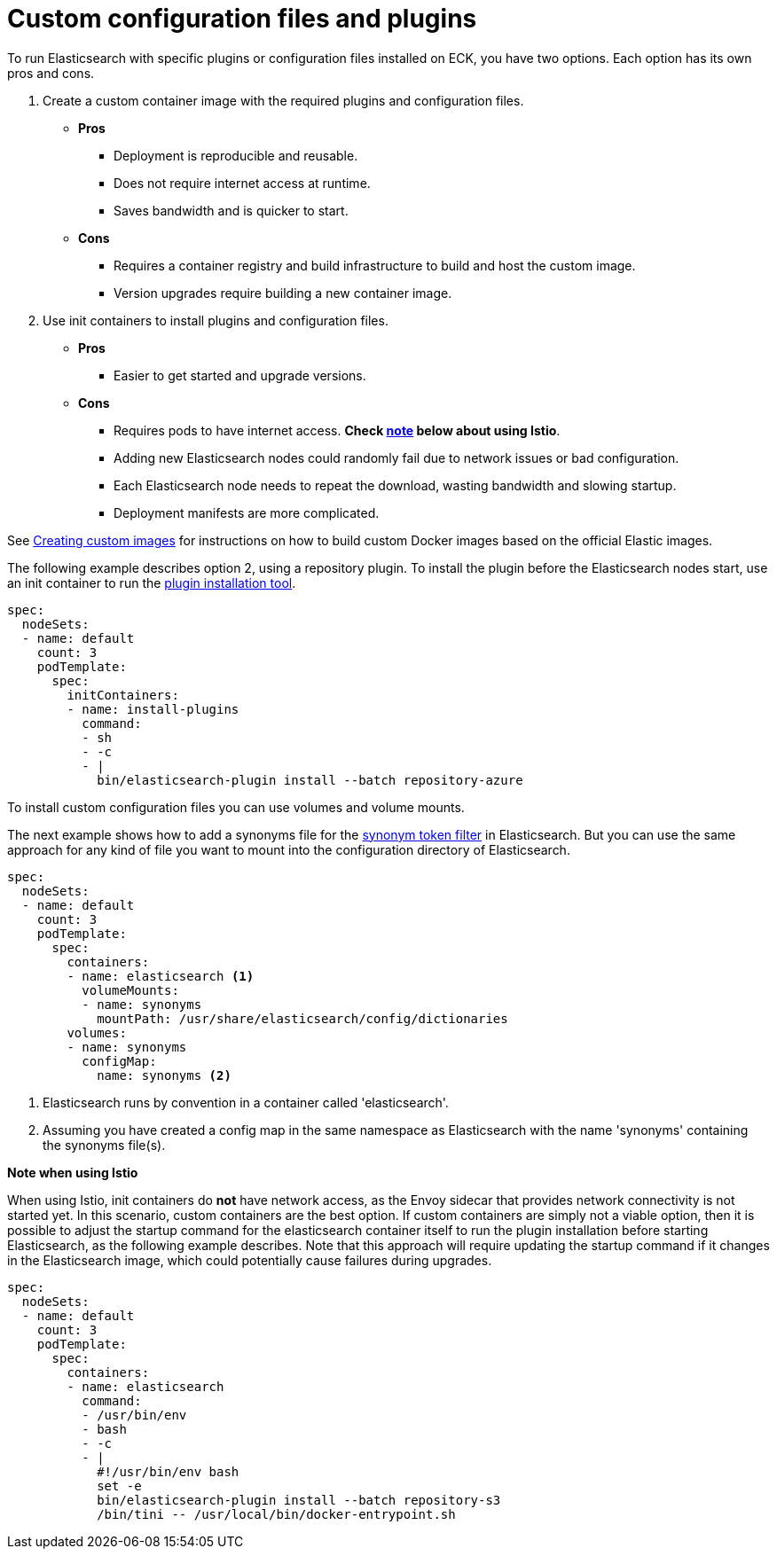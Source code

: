 :parent_page_id: elasticsearch-specification
:page_id: bundles-plugins
ifdef::env-github[]
****
link:https://www.elastic.co/guide/en/cloud-on-k8s/master/k8s-{parent_page_id}.html#k8s-{page_id}[View this document on the Elastic website]
****
endif::[]
[id="{p}-{page_id}"]
= Custom configuration files and plugins

To run Elasticsearch with specific plugins or configuration files installed on ECK, you have two options. Each option has its own pros and cons.

. Create a custom container image with the required plugins and configuration files.
+ 
* *Pros*
** Deployment is reproducible and reusable.
** Does not require internet access at runtime.
** Saves bandwidth and is quicker to start.
+
* *Cons*
** Requires a container registry and build infrastructure to build and host the custom image.
** Version upgrades require building a new container image.

. Use init containers to install plugins and configuration files.
+
* *Pros*
** Easier to get started and upgrade versions.
+
* *Cons*
** Requires pods to have internet access. *Check <<istio-note,note>> below about using Istio*.
** Adding new Elasticsearch nodes could randomly fail due to network issues or bad configuration.
** Each Elasticsearch node needs to repeat the download, wasting bandwidth and slowing startup.
** Deployment manifests are more complicated.

See <<{p}-custom-images,Creating custom images>> for instructions on how to build custom Docker images based on the official Elastic images.

The following example describes option 2, using a repository plugin. To install the plugin before the Elasticsearch
nodes start, use an init container to run the link:https://www.elastic.co/guide/en/elasticsearch/plugins/current/installation.html[plugin installation tool].

[source,yaml]
----
spec:
  nodeSets:
  - name: default
    count: 3
    podTemplate:
      spec:
        initContainers:
        - name: install-plugins
          command:
          - sh
          - -c
          - |
            bin/elasticsearch-plugin install --batch repository-azure
----

To install custom configuration files you can use volumes and volume mounts.

The next example shows how to add a synonyms file for the
link:https://www.elastic.co/guide/en/elasticsearch/reference/current/analysis-synonym-tokenfilter.html[synonym token filter] in Elasticsearch.
But you can use the same approach for any kind of file you want to mount into the configuration directory of Elasticsearch.

[source,yaml]
----
spec:
  nodeSets:
  - name: default
    count: 3
    podTemplate:
      spec:
        containers:
        - name: elasticsearch <1>
          volumeMounts:
          - name: synonyms
            mountPath: /usr/share/elasticsearch/config/dictionaries
        volumes:
        - name: synonyms
          configMap:
            name: synonyms <2>
----

<1> Elasticsearch runs by convention in a container called 'elasticsearch'.
<2> Assuming you have created a config map in the same namespace as Elasticsearch with the name 'synonyms' containing the synonyms file(s).

[id="istio-note"]
**Note when using Istio**

When using Istio, init containers do *not* have network access, as the Envoy sidecar that provides network connectivity is not started yet. In this scenario, custom containers are the best option. If custom containers are simply not a viable option, then it is possible to adjust the startup command for the elasticsearch container itself to run the plugin installation before starting Elasticsearch, as the following example describes. Note that this approach will require updating the startup command if it changes in the Elasticsearch image, which could potentially cause failures during upgrades.

[source,yaml]
----
spec:
  nodeSets:
  - name: default
    count: 3
    podTemplate:
      spec:
        containers:
        - name: elasticsearch
          command:
          - /usr/bin/env
          - bash
          - -c
          - |
            #!/usr/bin/env bash
            set -e
            bin/elasticsearch-plugin install --batch repository-s3
            /bin/tini -- /usr/local/bin/docker-entrypoint.sh
----